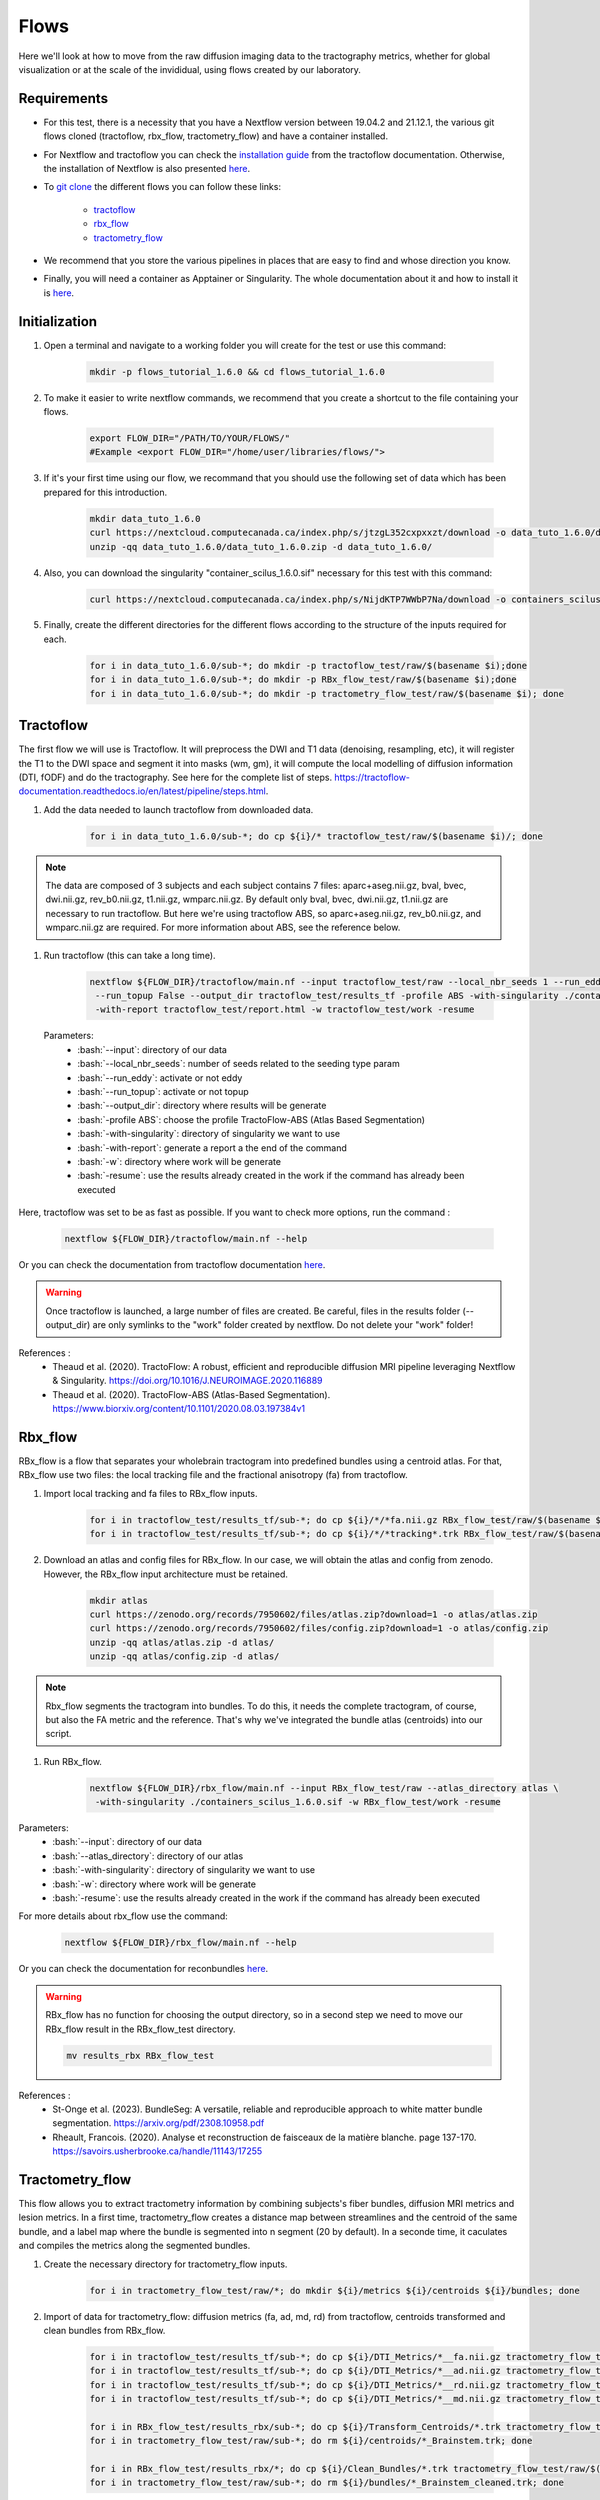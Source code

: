 .. _ref_flow:

Flows
=====

.. role:: bash(code)
   :language: bash

Here we'll look at how to move from the raw diffusion imaging data to the tractography metrics, whether for global visualization or at the scale of the invididual, using flows created by our laboratory.

Requirements
************

* For this test, there is a necessity that you have a Nextflow version between 19.04.2 and 21.12.1, the various git flows cloned (tractoflow, rbx_flow, tractometry_flow) and have a container installed.
* For Nextflow and tractoflow you can check the `installation guide <https://tractoflow-documentation.readthedocs.io/en/latest/installation/install.html>`_ from the tractoflow documentation. Otherwise, the installation of Nextflow is also presented `here <https://scil-documentation.readthedocs.io/en/latest/intro_to/explore_nextflow.html#installation>`_.
* To `git clone <https://scil-documentation.readthedocs.io/en/latest/intro_to/explore_git.html#summary-of-git-commands>`_ the different flows you can follow these links:

   - `tractoflow <https://github.com/scilus/tractoflow>`_
   - `rbx_flow <https://github.com/scilus/rbx_flow>`_
   - `tractometry_flow <https://github.com/scilus/tractometry_flow>`_

* We recommend that you store the various pipelines in places that are easy to find and whose direction you know.
* Finally, you will need a container as Apptainer or Singularity. The whole documentation about it and how to install it is `here <https://scil-documentation.readthedocs.io/en/latest/intro_to/explore_virtual_machines.html#singularity>`_.

Initialization
**************

#. Open a terminal and navigate to a working folder you will create for the test or use this command:

    .. code-block:: bash

        mkdir -p flows_tutorial_1.6.0 && cd flows_tutorial_1.6.0

#. To make it easier to write nextflow commands, we recommend that you create a shortcut to the file containing your flows.

    .. code-block:: bash

        export FLOW_DIR="/PATH/TO/YOUR/FLOWS/"
        #Example <export FLOW_DIR="/home/user/libraries/flows/">


#. If it's your first time using our flow, we recommand that you should use the following set of data which has been prepared for this introduction.

    .. code-block:: bash

        mkdir data_tuto_1.6.0
        curl https://nextcloud.computecanada.ca/index.php/s/jtzgL352cxpxxzt/download -o data_tuto_1.6.0/data_tuto_1.6.0.zip
        unzip -qq data_tuto_1.6.0/data_tuto_1.6.0.zip -d data_tuto_1.6.0/

#. Also, you can download the singularity "container_scilus_1.6.0.sif" necessary for this test with this command:

    .. code-block:: bash

        curl https://nextcloud.computecanada.ca/index.php/s/NijdKTP7WWbP7Na/download -o containers_scilus_1.6.0.sif

#. Finally, create the different directories for the different flows according to the structure of the inputs required for each.

    .. code-block:: bash

        for i in data_tuto_1.6.0/sub-*; do mkdir -p tractoflow_test/raw/$(basename $i);done
        for i in data_tuto_1.6.0/sub-*; do mkdir -p RBx_flow_test/raw/$(basename $i);done
        for i in data_tuto_1.6.0/sub-*; do mkdir -p tractometry_flow_test/raw/$(basename $i); done

Tractoflow
**********

The first flow we will use is Tractoflow. It will preprocess the DWI and T1 data (denoising, resampling, etc), it will register the T1 to the DWI space and segment it into masks (wm, gm), it will compute the local modelling of diffusion information (DTI, fODF) and do the tractography.
See here for the complete list of steps. `<https://tractoflow-documentation.readthedocs.io/en/latest/pipeline/steps.html>`_.

#. Add the data needed to launch tractoflow from downloaded data.

    .. code-block:: bash

        for i in data_tuto_1.6.0/sub-*; do cp ${i}/* tractoflow_test/raw/$(basename $i)/; done

.. note::

    The data are composed of 3 subjects and each subject contains 7 files: aparc+aseg.nii.gz, bval, bvec, dwi.nii.gz, rev_b0.nii.gz, t1.nii.gz, wmparc.nii.gz.
    By default only bval, bvec, dwi.nii.gz, t1.nii.gz are necessary to run tractoflow. 
    But here we're using tractoflow ABS, so aparc+aseg.nii.gz, rev_b0.nii.gz, and wmparc.nii.gz are required.
    For more information about ABS, see the reference below.

#. Run tractoflow (this can take a long time).

    .. code-block:: bash

        nextflow ${FLOW_DIR}/tractoflow/main.nf --input tractoflow_test/raw --local_nbr_seeds 1 --run_eddy False \
         --run_topup False --output_dir tractoflow_test/results_tf -profile ABS -with-singularity ./containers_scilus_1.6.0.sif \
         -with-report tractoflow_test/report.html -w tractoflow_test/work -resume

 Parameters:
  - :bash:`--input`: directory of our data
  - :bash:`--local_nbr_seeds`: number of seeds related to the seeding type param
  - :bash:`--run_eddy`: activate or not eddy
  - :bash:`--run_topup`: activate or not topup
  - :bash:`--output_dir`: directory where results will be generate
  - :bash:`-profile ABS`: choose the profile TractoFlow-ABS (Atlas Based Segmentation)
  - :bash:`-with-singularity`: directory of singularity we want to use
  - :bash:`-with-report`: generate a report a the end of the command
  - :bash:`-w`: directory where work will be generate
  - :bash:`-resume`: use the results already created in the work if the command has already been executed

Here, tractoflow was set to be as fast as possible. If you want to check more options, run the command :

    .. code-block:: bash
        
        nextflow ${FLOW_DIR}/tractoflow/main.nf --help

Or you can check the documentation from tractoflow documentation `here <https://tractoflow-documentation.readthedocs.io/en/latest/pipeline/options.html>`_.
    
.. warning::
    Once tractoflow is launched, a large number of files are created. Be careful, files in the results folder (--output_dir) are only symlinks to the "work" folder created by nextflow. Do not delete your "work" folder!

References :
    * Theaud et al. (2020). TractoFlow: A robust, efficient and reproducible diffusion MRI pipeline leveraging Nextflow & Singularity. `<https://doi.org/10.1016/J.NEUROIMAGE.2020.116889>`_
    * Theaud et al. (2020). TractoFlow-ABS (Atlas-Based Segmentation). `<https://www.biorxiv.org/content/10.1101/2020.08.03.197384v1>`_

Rbx_flow
********

RBx_flow is a flow that separates your wholebrain tractogram into predefined bundles using a centroid atlas.
For that, RBx_flow use two files: the local tracking file and the fractional anisotropy (fa) from tractoflow.

#. Import local tracking and fa files to RBx_flow inputs.

    .. code-block:: bash

        for i in tractoflow_test/results_tf/sub-*; do cp ${i}/*/*fa.nii.gz RBx_flow_test/raw/$(basename $i)/; done
        for i in tractoflow_test/results_tf/sub-*; do cp ${i}/*/*tracking*.trk RBx_flow_test/raw/$(basename $i)/; done

#. Download an atlas and config files for RBx_flow. In our case, we will obtain the atlas and config from zenodo. However, the RBx_flow input architecture must be retained.

    .. code-block:: bash

        mkdir atlas
        curl https://zenodo.org/records/7950602/files/atlas.zip?download=1 -o atlas/atlas.zip
        curl https://zenodo.org/records/7950602/files/config.zip?download=1 -o atlas/config.zip
        unzip -qq atlas/atlas.zip -d atlas/
        unzip -qq atlas/config.zip -d atlas/

.. note::
    Rbx_flow segments the tractogram into bundles. To do this, it needs the complete tractogram, of course, but also the FA metric and the reference. That's why we've integrated the bundle atlas (centroids) into our script.

#. Run RBx_flow.

    .. code-block:: bash

        nextflow ${FLOW_DIR}/rbx_flow/main.nf --input RBx_flow_test/raw --atlas_directory atlas \
         -with-singularity ./containers_scilus_1.6.0.sif -w RBx_flow_test/work -resume

Parameters:
  - :bash:`--input`: directory of our data
  - :bash:`--atlas_directory`: directory of our atlas
  - :bash:`-with-singularity`: directory of singularity we want to use
  - :bash:`-w`: directory where work will be generate
  - :bash:`-resume`: use the results already created in the work if the command has already been executed

For more details about rbx_flow use the command:

    .. code-block:: bash

        nextflow ${FLOW_DIR}/rbx_flow/main.nf --help

Or you can check the documentation for reconbundles `here <https://scil-documentation.readthedocs.io/en/latest/our_tools/recobundles.html>`_.

.. warning:: RBx_flow has no function for choosing the output directory, so in a second step we need to move our RBx_flow result in the RBx_flow_test directory.

    .. code-block:: bash

        mv results_rbx RBx_flow_test

References : 
    * St-Onge et al. (2023). BundleSeg: A versatile, reliable and reproducible approach to white matter bundle segmentation. `<https://arxiv.org/pdf/2308.10958.pdf>`_
    * Rheault, Francois. (2020). Analyse et reconstruction de faisceaux de la matière blanche. page 137-170. `<https://savoirs.usherbrooke.ca/handle/11143/17255>`_

Tractometry_flow
****************

This flow allows you to extract tractometry information by combining subjects's fiber bundles, diffusion MRI metrics and lesion metrics.
In a first time, tractometry_flow creates a distance map between streamlines and the centroid of the same bundle, and a label map where the bundle is segmented into n segment (20 by default).
In a seconde time, it caculates and compiles the metrics along the segmented bundles.

#. Create the necessary directory for tractometry_flow inputs.

    .. code-block:: bash

        for i in tractometry_flow_test/raw/*; do mkdir ${i}/metrics ${i}/centroids ${i}/bundles; done

#. Import of data for tractometry_flow: diffusion metrics (fa, ad, md, rd) from tractoflow, centroids transformed and clean bundles from RBx_flow.

    .. code-block:: bash

        for i in tractoflow_test/results_tf/sub-*; do cp ${i}/DTI_Metrics/*__fa.nii.gz tractometry_flow_test/raw/$(basename $i)/metrics/; done
        for i in tractoflow_test/results_tf/sub-*; do cp ${i}/DTI_Metrics/*__ad.nii.gz tractometry_flow_test/raw/$(basename $i)/metrics/; done
        for i in tractoflow_test/results_tf/sub-*; do cp ${i}/DTI_Metrics/*__rd.nii.gz tractometry_flow_test/raw/$(basename $i)/metrics/; done
        for i in tractoflow_test/results_tf/sub-*; do cp ${i}/DTI_Metrics/*__md.nii.gz tractometry_flow_test/raw/$(basename $i)/metrics/; done

        for i in RBx_flow_test/results_rbx/sub-*; do cp ${i}/Transform_Centroids/*.trk tractometry_flow_test/raw/$(basename $i)/centroids/; done
        for i in tractometry_flow_test/raw/sub-*; do rm ${i}/centroids/*_Brainstem.trk; done

        for i in RBx_flow_test/results_rbx/*; do cp ${i}/Clean_Bundles/*.trk tractometry_flow_test/raw/$(basename $i)/bundles/; done
        for i in tractometry_flow_test/raw/sub-*; do rm ${i}/bundles/*_Brainstem_cleaned.trk; done

.. note::
    Tractometry_flow segments the bundles into different sections (20 by default) and estimates the different values of the diffusion and lesion metrics in each section. At the end, we obtain the bundles profile for each metric.

#. Run tractometry_flow.

    .. code-block:: bash

        nextflow ${FLOW_DIR}/tractometry_flow/main.nf --input tractometry_flow_test/raw --use_provided_centroids True \
         --output_dir tractometry_flow_test/results_tm -with-singularity ./containers_scilus_1.6.0.sif \
         -w tractometry_flow_test/work -resume

Parameters:
  - :bash:`--input`: directory of our data
  - :bash:`--use_provided_centroids`: Use the provided pre-computed centroids from rbx_flow rather than using automatic computation
  - :bash:`--output_dir`: directory where results will be generated
  - :bash:`-with-singularity`: directory of singularity we want to use
  - :bash:`-w`: directory where work will be generated
  - :bash:`-resume`: use the results already created in the work if the command has already been executed

For more details about tractometry_flow use the command:

    .. code-block:: bash

        nextflow ${FLOW_DIR}/tractometry_flow/main.nf --help

Or you can check the documentation for tractometry_flow `here <https://github.com/scilus/tractometry_flow>`_.

References :
    * Beaudoin et al. (2021). Modern Technology in Multi-Shell Diffusion MRI Reveals Diffuse White Matter Changes in Young Adults With Relapsing-Remitting Multiple Sclerosis. `<https://doi.org/10.3389/FNINS.2021.665017>`_
    * Cousineau et al. (2017). A test-retest study on Parkinson's PPMI dataset yields statistically significant white matter fascicles. `<https://doi.org/10.1016/j.nicl.2017.07.020>`_

Visualization
*************

Once you've run your scripts, you'll get various files in your results directories. The first thing to do is to check your DTI metric in `MI-Brain <https://scil-documentation.readthedocs.io/en/latest/intro_to/explore_software.html#mi-brain>`_.

The second thing you can do is view the mosaic of your different bundles: 

    .. code-block:: bash

        scil_visualize_bundles_mosaic.py RBx_flow_test/results_rbx/sub-PT001_ses-1_acq-1/Register_Anat/sub-PT001_ses-1_acq-1__native_anat.nii.gz \
        RBx_flow_test/results_rbx/sub-PT001_ses-1_acq-1/Clean_Bundles/*cleaned.trk mosaic.png

        feh mosaic.png

Finally, tractometry_flow directly generates plots of the various profilometries of your bundles with DTI metrics.
These are very basic, but give you an initial overview of the profile of your bundles. In addition, it also generates json files with all the tractometry_flow data.
You can check these files either with Excel, or in python with pandas or polars.

For further information about quality assurance and check, please see the `Checks and Stats section <https://scil-documentation.readthedocs.io/en/latest/our_tools/other_pipelines.html>`_.

Complete processing
*******************

If you want to launch all the different steps in one you call download this script :  `all_in_flow <https://nextcloud.computecanada.ca/index.php/s/WeRndPaSwx8MBk6>`_.
To use this script you just have to modify the pathway for your library flow in the script.
Then run the script with this command :

    .. code-block:: bash

        bash all_in_flow.sh
